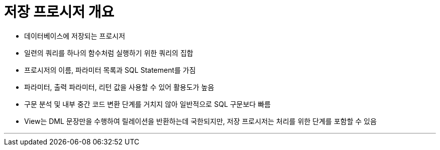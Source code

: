 = 저장 프로시저 개요

* 데이터베이스에 저장되는 프로시저
* 일련의 쿼리를 하나의 함수처럼 실행하기 위한 쿼리의 집합
* 프로시저의 이름, 파라미터 목록과 SQL Statement를 가짐
* 파라미터, 출력 파라미터, 리턴 값을 사용할 수 있어 활용도가 높음
* 구문 분석 및 내부 중간 코드 변환 단계를 거치지 않아 일반적으로 SQL 구문보다 빠름
* View는 DML 문장만을 수행하여 릴레이션을 반환하는데 국한되지만, 저장 프로시저는 처리를 위한 단계를 포함할 수 있음

---


